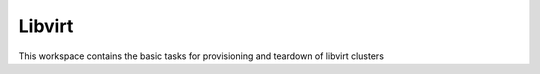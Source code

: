 Libvirt
=======

This workspace contains the basic tasks for provisioning and teardown of libvirt clusters
